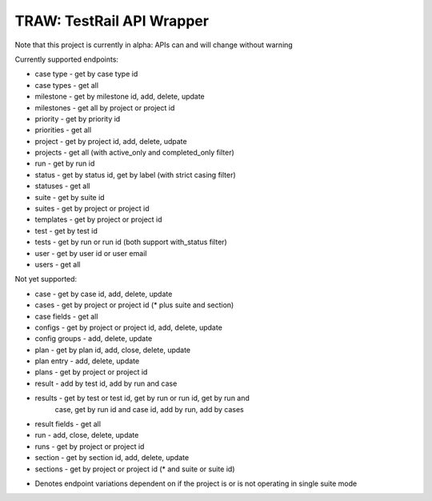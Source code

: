 
TRAW: TestRail API Wrapper
==========================

|PyPIVersion| |TravisCI| |CoverageStatus| |CodeHealth| |PythonVersions|

Note that this project is currently in alpha: APIs can and will change without warning

.. |TravisCI| image:: https://travis-ci.org/levi-rs/traw.svg?branch=master
    :target: https://travis-ci.org/levi-rs/traw
.. |CoverageStatus| image:: https://coveralls.io/repos/github/levi-rs/traw/badge.svg
   :target: https://coveralls.io/github/levi-rs/traw
.. |CodeHealth| image:: https://landscape.io/github/levi-rs/traw/master/landscape.svg?style=flat
   :target: https://landscape.io/github/levi-rs/traw/master
.. |PyPIVersion| image:: https://badge.fury.io/py/traw.svg
    :target: https://badge.fury.io/py/traw
.. |PythonVersions| image:: https://img.shields.io/pypi/pyversions/traw.svg
    :target: https://wiki.python.org/moin/Python2orPython3

Currently supported endpoints:

- case type      - get by case type id
- case types     - get all
- milestone      - get by milestone id, add, delete, update
- milestones     - get all by project or project id
- priority       - get by priority id
- priorities     - get all
- project        - get by project id, add, delete, udpate
- projects       - get all (with active_only and completed_only filter)
- run            - get by run id
- status         - get by status id, get by label (with strict casing filter)
- statuses       - get all
- suite          - get by suite id
- suites         - get by project or project id
- templates      - get by project or project id
- test           - get by test id
- tests          - get by run or run id (both support with_status filter)
- user           - get by user id or user email
- users          - get all


Not yet supported:

- case           - get by case id, add, delete, update
- cases          - get by project or project id (* plus suite and section)
- case fields    - get all
- configs        - get by project or project id, add, delete, update
- config groups  - add, delete, update
- plan           - get by plan id, add, close, delete, update
- plan entry     - add, delete, update
- plans          - get by project or project id
- result         - add by test id, add by run and case
- results        - get by test or test id, get by run or run id, get by run and
                   case, get by run id and case id, add by run, add by cases
- result fields  - get all
- run            - add, close, delete, update
- runs           - get by project or project id
- section        - get by section id, add, delete, update
- sections       - get by project or project id (* and suite or suite id)

* Denotes endpoint variations dependent on if the project is or is not
  operating in single suite mode
